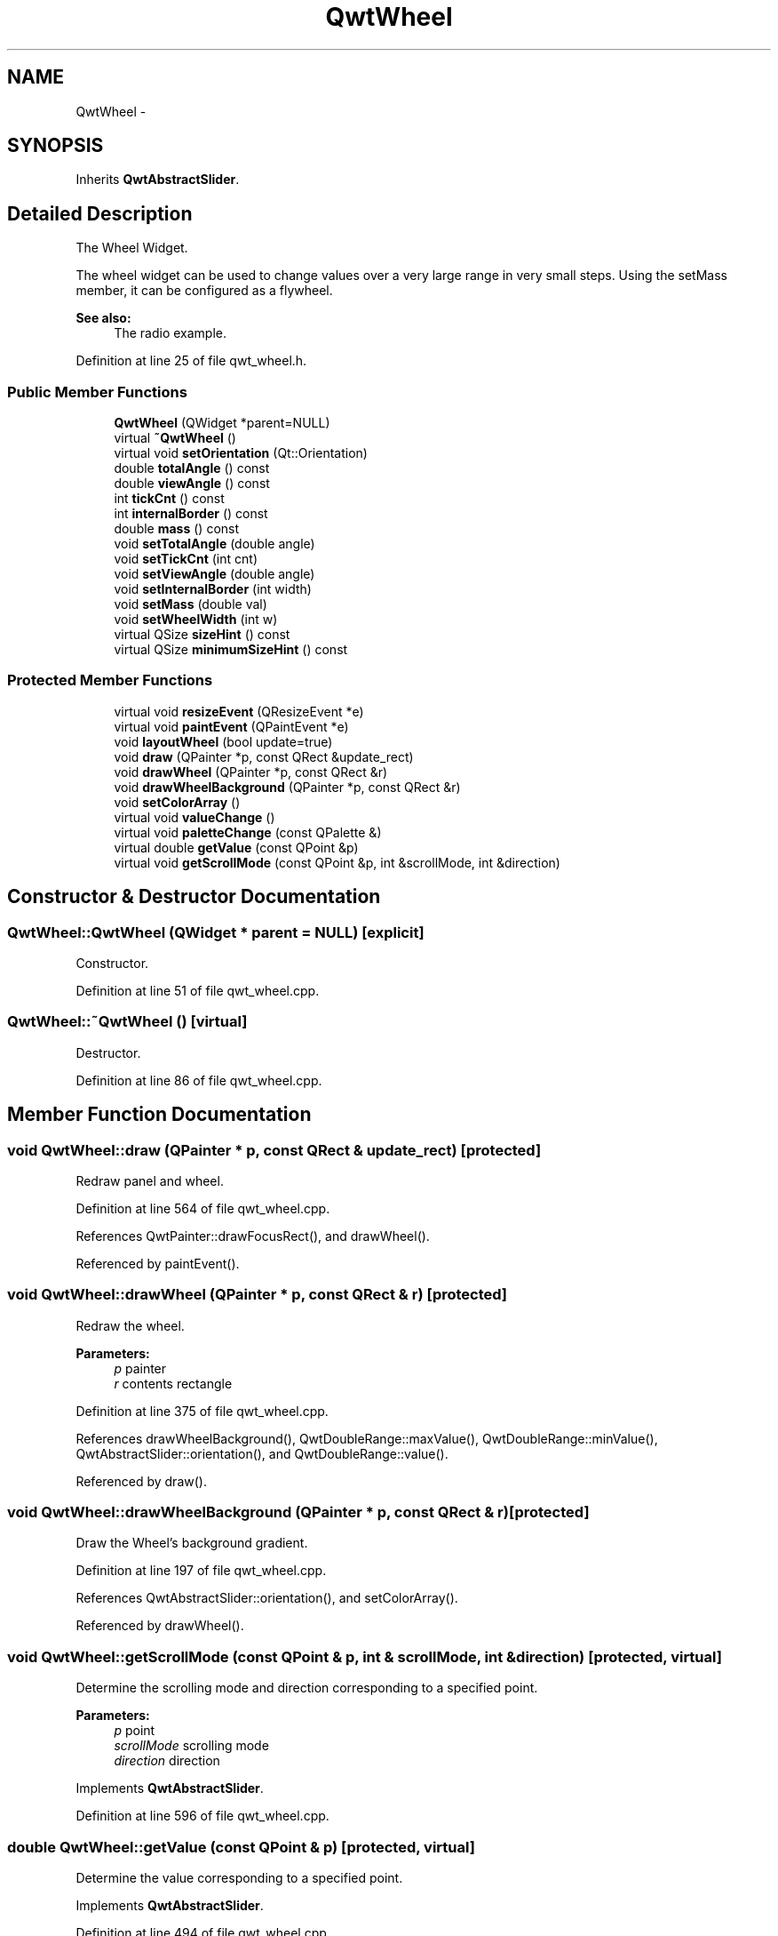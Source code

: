 .TH "QwtWheel" 3 "26 Feb 2007" "Version 5.0.1" "Qwt User's Guide" \" -*- nroff -*-
.ad l
.nh
.SH NAME
QwtWheel \- 
.SH SYNOPSIS
.br
.PP
Inherits \fBQwtAbstractSlider\fP.
.PP
.SH "Detailed Description"
.PP 
The Wheel Widget. 

The wheel widget can be used to change values over a very large range in very small steps. Using the setMass member, it can be configured as a flywheel.
.PP
\fBSee also:\fP
.RS 4
The radio example. 
.RE
.PP

.PP
Definition at line 25 of file qwt_wheel.h.
.SS "Public Member Functions"

.in +1c
.ti -1c
.RI "\fBQwtWheel\fP (QWidget *parent=NULL)"
.br
.ti -1c
.RI "virtual \fB~QwtWheel\fP ()"
.br
.ti -1c
.RI "virtual void \fBsetOrientation\fP (Qt::Orientation)"
.br
.ti -1c
.RI "double \fBtotalAngle\fP () const "
.br
.ti -1c
.RI "double \fBviewAngle\fP () const "
.br
.ti -1c
.RI "int \fBtickCnt\fP () const "
.br
.ti -1c
.RI "int \fBinternalBorder\fP () const "
.br
.ti -1c
.RI "double \fBmass\fP () const "
.br
.ti -1c
.RI "void \fBsetTotalAngle\fP (double angle)"
.br
.ti -1c
.RI "void \fBsetTickCnt\fP (int cnt)"
.br
.ti -1c
.RI "void \fBsetViewAngle\fP (double angle)"
.br
.ti -1c
.RI "void \fBsetInternalBorder\fP (int width)"
.br
.ti -1c
.RI "void \fBsetMass\fP (double val)"
.br
.ti -1c
.RI "void \fBsetWheelWidth\fP (int w)"
.br
.ti -1c
.RI "virtual QSize \fBsizeHint\fP () const "
.br
.ti -1c
.RI "virtual QSize \fBminimumSizeHint\fP () const "
.br
.in -1c
.SS "Protected Member Functions"

.in +1c
.ti -1c
.RI "virtual void \fBresizeEvent\fP (QResizeEvent *e)"
.br
.ti -1c
.RI "virtual void \fBpaintEvent\fP (QPaintEvent *e)"
.br
.ti -1c
.RI "void \fBlayoutWheel\fP (bool update=true)"
.br
.ti -1c
.RI "void \fBdraw\fP (QPainter *p, const QRect &update_rect)"
.br
.ti -1c
.RI "void \fBdrawWheel\fP (QPainter *p, const QRect &r)"
.br
.ti -1c
.RI "void \fBdrawWheelBackground\fP (QPainter *p, const QRect &r)"
.br
.ti -1c
.RI "void \fBsetColorArray\fP ()"
.br
.ti -1c
.RI "virtual void \fBvalueChange\fP ()"
.br
.ti -1c
.RI "virtual void \fBpaletteChange\fP (const QPalette &)"
.br
.ti -1c
.RI "virtual double \fBgetValue\fP (const QPoint &p)"
.br
.ti -1c
.RI "virtual void \fBgetScrollMode\fP (const QPoint &p, int &scrollMode, int &direction)"
.br
.in -1c
.SH "Constructor & Destructor Documentation"
.PP 
.SS "QwtWheel::QwtWheel (QWidget * parent = \fCNULL\fP)\fC [explicit]\fP"
.PP
Constructor. 
.PP
Definition at line 51 of file qwt_wheel.cpp.
.SS "QwtWheel::~QwtWheel ()\fC [virtual]\fP"
.PP
Destructor. 
.PP
Definition at line 86 of file qwt_wheel.cpp.
.SH "Member Function Documentation"
.PP 
.SS "void QwtWheel::draw (QPainter * p, const QRect & update_rect)\fC [protected]\fP"
.PP
Redraw panel and wheel. 
.PP
Definition at line 564 of file qwt_wheel.cpp.
.PP
References QwtPainter::drawFocusRect(), and drawWheel().
.PP
Referenced by paintEvent().
.SS "void QwtWheel::drawWheel (QPainter * p, const QRect & r)\fC [protected]\fP"
.PP
Redraw the wheel. 
.PP
\fBParameters:\fP
.RS 4
\fIp\fP painter 
.br
\fIr\fP contents rectangle 
.RE
.PP

.PP
Definition at line 375 of file qwt_wheel.cpp.
.PP
References drawWheelBackground(), QwtDoubleRange::maxValue(), QwtDoubleRange::minValue(), QwtAbstractSlider::orientation(), and QwtDoubleRange::value().
.PP
Referenced by draw().
.SS "void QwtWheel::drawWheelBackground (QPainter * p, const QRect & r)\fC [protected]\fP"
.PP
Draw the Wheel's background gradient. 
.PP
Definition at line 197 of file qwt_wheel.cpp.
.PP
References QwtAbstractSlider::orientation(), and setColorArray().
.PP
Referenced by drawWheel().
.SS "void QwtWheel::getScrollMode (const QPoint & p, int & scrollMode, int & direction)\fC [protected, virtual]\fP"
.PP
Determine the scrolling mode and direction corresponding to a specified point. 
.PP
\fBParameters:\fP
.RS 4
\fIp\fP point 
.br
\fIscrollMode\fP scrolling mode 
.br
\fIdirection\fP direction 
.RE
.PP

.PP
Implements \fBQwtAbstractSlider\fP.
.PP
Definition at line 596 of file qwt_wheel.cpp.
.SS "double QwtWheel::getValue (const QPoint & p)\fC [protected, virtual]\fP"
.PP
Determine the value corresponding to a specified point. 
.PP
Implements \fBQwtAbstractSlider\fP.
.PP
Definition at line 494 of file qwt_wheel.cpp.
.PP
References QwtDoubleRange::maxValue(), QwtDoubleRange::minValue(), and QwtAbstractSlider::orientation().
.SS "void QwtWheel::layoutWheel (bool update = \fCtrue\fP)\fC [protected]\fP"
.PP
Recalculate the slider's geometry and layout based on. 
.PP
Definition at line 533 of file qwt_wheel.cpp.
.PP
Referenced by resizeEvent(), setInternalBorder(), setOrientation(), and setWheelWidth().
.SS "double QwtWheel::mass () const\fC [virtual]\fP"
.PP
\fBReturns:\fP
.RS 4
mass 
.RE
.PP

.PP
Reimplemented from \fBQwtAbstractSlider\fP.
.PP
Definition at line 168 of file qwt_wheel.cpp.
.PP
References QwtAbstractSlider::mass().
.SS "QSize QwtWheel::minimumSizeHint () const\fC [virtual]\fP"
.PP
Return a minimum size hint. 
.PP
\fBWarning:\fP
.RS 4
The return value is based on the wheel width. 
.RE
.PP

.PP
Definition at line 642 of file qwt_wheel.cpp.
.PP
References QwtAbstractSlider::orientation().
.PP
Referenced by sizeHint().
.SS "void QwtWheel::paintEvent (QPaintEvent * e)\fC [protected, virtual]\fP"
.PP
Qt Paint Event. 
.PP
Definition at line 547 of file qwt_wheel.cpp.
.PP
References draw().
.SS "void QwtWheel::paletteChange (const QPalette &)\fC [protected, virtual]\fP"
.PP
Call update() when the palette changes. 
.PP
Definition at line 654 of file qwt_wheel.cpp.
.SS "void QwtWheel::resizeEvent (QResizeEvent * e)\fC [protected, virtual]\fP"
.PP
Qt Resize Event. 
.PP
Definition at line 524 of file qwt_wheel.cpp.
.PP
References layoutWheel().
.SS "void QwtWheel::setColorArray ()\fC [protected]\fP"
.PP
Set up the color array for the background pixmap. 
.PP
Definition at line 96 of file qwt_wheel.cpp.
.PP
Referenced by drawWheelBackground().
.SS "void QwtWheel::setInternalBorder (int w)"
.PP
Set the internal border width of the wheel. 
.PP
The internal border must not be smaller than 1 and is limited in dependence on the wheel's size. Values outside the allowed range will be clipped.
.PP
The internal border defaults to 2. 
.PP
\fBParameters:\fP
.RS 4
\fIw\fP border width 
.RE
.PP

.PP
Definition at line 183 of file qwt_wheel.cpp.
.PP
References layoutWheel().
.SS "void QwtWheel::setMass (double val)\fC [virtual]\fP"
.PP
Set the mass of the wheel. 
.PP
Assigning a mass turns the wheel into a flywheel. 
.PP
\fBParameters:\fP
.RS 4
\fIval\fP the wheel's mass 
.RE
.PP

.PP
Reimplemented from \fBQwtAbstractSlider\fP.
.PP
Definition at line 612 of file qwt_wheel.cpp.
.PP
References QwtAbstractSlider::setMass().
.SS "void QwtWheel::setOrientation (Qt::Orientation o)\fC [virtual]\fP"
.PP
Set the wheel's orientation. 
.PP
\fBParameters:\fP
.RS 4
\fIo\fP Orientation. Allowed values are Qt::Horizontal and Qt::Vertical. Defaults to Qt::Horizontal. 
.RE
.PP
\fBSee also:\fP
.RS 4
\fBQwtAbstractSlider::orientation()\fP 
.RE
.PP

.PP
Reimplemented from \fBQwtAbstractSlider\fP.
.PP
Definition at line 325 of file qwt_wheel.cpp.
.PP
References layoutWheel(), QwtAbstractSlider::orientation(), and QwtAbstractSlider::setOrientation().
.SS "void QwtWheel::setTickCnt (int cnt)"
.PP
Adjust the number of grooves in the wheel's surface. 
.PP
The number of grooves is limited to 6 <= cnt <= 50. Values outside this range will be clipped. The default value is 10. 
.PP
\fBParameters:\fP
.RS 4
\fIcnt\fP Number of grooves per 360 degrees 
.RE
.PP

.PP
Definition at line 154 of file qwt_wheel.cpp.
.SS "void QwtWheel::setTotalAngle (double angle)"
.PP
Set the total angle which the wheel can be turned. 
.PP
One full turn of the wheel corresponds to an angle of 360 degrees. A total angle of n*360 degrees means that the wheel has to be turned n times around its axis to get from the minimum value to the maximum value.
.PP
The default setting of the total angle is 360 degrees. 
.PP
\fBParameters:\fP
.RS 4
\fIangle\fP total angle in degrees 
.RE
.PP

.PP
Definition at line 304 of file qwt_wheel.cpp.
.SS "void QwtWheel::setViewAngle (double angle)"
.PP
Specify the visible portion of the wheel. 
.PP
You may use this function for fine-tuning the appearance of the wheel. The default value is 175 degrees. The value is limited from 10 to 175 degrees. 
.PP
\fBParameters:\fP
.RS 4
\fIangle\fP Visible angle in degrees 
.RE
.PP

.PP
Definition at line 359 of file qwt_wheel.cpp.
.SS "void QwtWheel::setWheelWidth (int w)"
.PP
Set the width of the wheel. 
.PP
Corresponds to the wheel height for horizontal orientation, and the wheel width for vertical orientation. 
.PP
\fBParameters:\fP
.RS 4
\fIw\fP the wheel's width 
.RE
.PP

.PP
Definition at line 624 of file qwt_wheel.cpp.
.PP
References layoutWheel().
.SS "QSize QwtWheel::sizeHint () const\fC [virtual]\fP"
.PP
\fBReturns:\fP
.RS 4
a size hint 
.RE
.PP

.PP
Definition at line 633 of file qwt_wheel.cpp.
.PP
References minimumSizeHint().
.SS "void QwtWheel::valueChange ()\fC [protected, virtual]\fP"
.PP
Notify value change. 
.PP
Reimplemented from \fBQwtAbstractSlider\fP.
.PP
Definition at line 582 of file qwt_wheel.cpp.
.PP
References QwtAbstractSlider::valueChange().

.SH "Author"
.PP 
Generated automatically by Doxygen for Qwt User's Guide from the source code.
